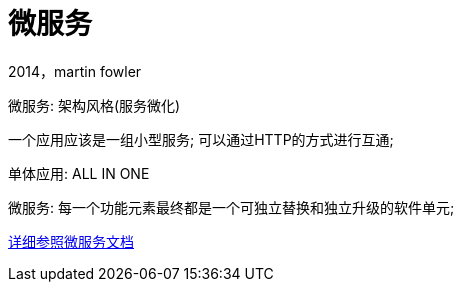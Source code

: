 [[springboot-base-microservices]]
= 微服务

2014，martin fowler

微服务: 架构风格(服务微化)

一个应用应该是一组小型服务; 可以通过HTTP的方式进行互通;

单体应用: ALL IN ONE

微服务: 每一个功能元素最终都是一个可独立替换和独立升级的软件单元;

https://martinfowler.com/articles/microservices.html#MicroservicesAndSoa[详细参照微服务文档]